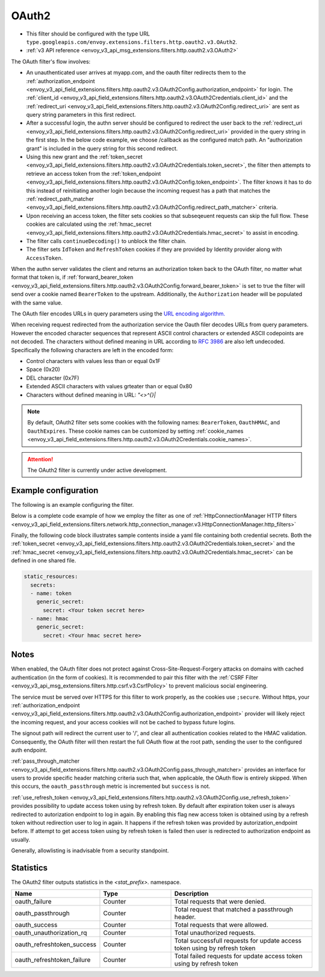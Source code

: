 
.. _config_http_filters_oauth:

OAuth2
======

* This filter should be configured with the type URL ``type.googleapis.com/envoy.extensions.filters.http.oauth2.v3.OAuth2``.
* :ref:`v3 API reference <envoy_v3_api_msg_extensions.filters.http.oauth2.v3.OAuth2>`

The OAuth filter's flow involves:

* An unauthenticated user arrives at myapp.com, and the oauth filter redirects them to the
  :ref:`authorization_endpoint <envoy_v3_api_field_extensions.filters.http.oauth2.v3.OAuth2Config.authorization_endpoint>`
  for login. The :ref:`client_id <envoy_v3_api_field_extensions.filters.http.oauth2.v3.OAuth2Credentials.client_id>`
  and the :ref:`redirect_uri <envoy_v3_api_field_extensions.filters.http.oauth2.v3.OAuth2Config.redirect_uri>`
  are sent as query string parameters in this first redirect.
* After a successful login, the authn server should be configured to redirect the user back to the
  :ref:`redirect_uri <envoy_v3_api_field_extensions.filters.http.oauth2.v3.OAuth2Config.redirect_uri>`
  provided in the query string in the first step. In the below code example, we choose /callback as the configured match path.
  An "authorization grant" is included in the query string for this second redirect.
* Using this new grant and the :ref:`token_secret <envoy_v3_api_field_extensions.filters.http.oauth2.v3.OAuth2Credentials.token_secret>`,
  the filter then attempts to retrieve an access token from
  the :ref:`token_endpoint <envoy_v3_api_field_extensions.filters.http.oauth2.v3.OAuth2Config.token_endpoint>`. The filter knows it has to do this
  instead of reinitiating another login because the incoming request has a path that matches the
  :ref:`redirect_path_matcher <envoy_v3_api_field_extensions.filters.http.oauth2.v3.OAuth2Config.redirect_path_matcher>` criteria.
* Upon receiving an access token, the filter sets cookies so that subseqeuent requests can skip the full
  flow. These cookies are calculated using the
  :ref:`hmac_secret <envoy_v3_api_field_extensions.filters.http.oauth2.v3.OAuth2Credentials.hmac_secret>`
  to assist in encoding.
* The filter calls ``continueDecoding()`` to unblock the filter chain.
* The filter sets ``IdToken`` and ``RefreshToken`` cookies if they are provided by Identity provider along with ``AccessToken``.

When the authn server validates the client and returns an authorization token back to the OAuth filter,
no matter what format that token is, if
:ref:`forward_bearer_token <envoy_v3_api_field_extensions.filters.http.oauth2.v3.OAuth2Config.forward_bearer_token>`
is set to true the filter will send over a
cookie named ``BearerToken`` to the upstream. Additionally, the ``Authorization`` header will be populated
with the same value.

The OAuth filer encodes URLs in query parameters using the
`URL encoding algorithm. <https://www.w3.org/TR/html5/forms.html#application/x-www-form-urlencoded-encoding-algorithm>`_

When receiving request redirected from the authorization service the Oauth filer decodes URLs from query parameters.
However the encoded character sequences that represent ASCII control characters or extended ASCII codepoints are not
decoded. The characters without defined meaning in URL according to `RFC 3986 <https://datatracker.ietf.org/doc/html/rfc3986>`_
are also left undecoded. Specifically the following characters are left in the encoded form:

* Control characters with values less than or equal 0x1F
* Space (0x20)
* DEL character (0x7F)
* Extended ASCII characters with values grteater than or equal 0x80
* Characters without defined meaning in URL: `"<>\^{}|`

.. note::
  By default, OAuth2 filter sets some cookies with the following names:
  ``BearerToken``, ``OauthHMAC``, and ``OauthExpires``. These cookie names can be customized by
  setting
  :ref:`cookie_names <envoy_v3_api_field_extensions.filters.http.oauth2.v3.OAuth2Credentials.cookie_names>`.

.. attention::

  The OAuth2 filter is currently under active development.

Example configuration
---------------------

The following is an example configuring the filter.

.. validated-code-block:: yaml
  :type-name: envoy.extensions.filters.http.oauth2.v3.OAuth2

  config:
    token_endpoint:
      cluster: oauth
      uri: oauth.com/token
      timeout: 3s
    authorization_endpoint: https://oauth.com/oauth/authorize/
    redirect_uri: "%REQ(x-forwarded-proto)%://%REQ(:authority)%/callback"
    redirect_path_matcher:
      path:
        exact: /callback
    signout_path:
      path:
        exact: /signout
    credentials:
      client_id: foo
      token_secret:
        name: token
        sds_config:
          path: "/etc/envoy/token-secret.yaml"
      hmac_secret:
        name: hmac
        sds_config:
          path: "/etc/envoy/hmac.yaml"
    # (Optional): defaults to 'user' scope if not provided
    auth_scopes:
    - user
    - openid
    - email
    # (Optional): set resource parameter for Authorization request
    resources:
    - oauth2-resource
    - http://example.com

Below is a complete code example of how we employ the filter as one of
:ref:`HttpConnectionManager HTTP filters
<envoy_v3_api_field_extensions.filters.network.http_connection_manager.v3.HttpConnectionManager.http_filters>`

.. validated-code-block:: yaml
  :type-name: envoy.config.bootstrap.v3.Bootstrap

  static_resources:
    listeners:
    - name: listener_0
      address:
        socket_address:
          protocol: TCP
          address: 127.0.0.1
          port_value: 10000
      filter_chains:
      - filters:
        - name: envoy.filters.network.http_connection_manager
          typed_config:
            "@type": type.googleapis.com/envoy.extensions.filters.network.http_connection_manager.v3.HttpConnectionManager
            http_filters:
            - name: envoy.filters.http.oauth2
              typed_config:
                "@type": type.googleapis.com/envoy.extensions.filters.http.oauth2.v3.OAuth2
                config:
                  token_endpoint:
                    cluster: oauth
                    uri: oauth.com/token
                    timeout: 3s
                  authorization_endpoint: https://oauth.com/oauth/authorize/
                  redirect_uri: "%REQ(x-forwarded-proto)%://%REQ(:authority)%/callback"
                  redirect_path_matcher:
                    path:
                      exact: /callback
                  signout_path:
                    path:
                      exact: /signout
                  credentials:
                    client_id: foo
                    token_secret:
                      name: token
                      sds_config:
                        path: "/etc/envoy/token-secret.yaml"
                    hmac_secret:
                      name: hmac
                      sds_config:
                        path: "/etc/envoy/hmac.yaml"
                  # (Optional): defaults to 'user' scope if not provided
                  auth_scopes:
                  - user
                  - openid
                  - email
                  # (Optional): set resource parameter for Authorization request
                  resources:
                  - oauth2-resource
                  - http://example.com
            - name: envoy.router
              typed_config:
                "@type": type.googleapis.com/envoy.extensions.filters.http.router.v3.Router
            tracing: {}
            codec_type: "AUTO"
            stat_prefix: ingress_http
            route_config:
              virtual_hosts:
              - name: service
                domains: ["*"]
                routes:
                - match:
                    prefix: "/"
                  route:
                    cluster: service
                    timeout: 5s

    clusters:
    - name: service
      connect_timeout: 5s
      type: STATIC
      lb_policy: ROUND_ROBIN
      load_assignment:
        cluster_name: service
        endpoints:
        - lb_endpoints:
          - endpoint:
              address:
                socket_address:
                  address: 127.0.0.1
                  port_value: 8080
    - name: oauth
      connect_timeout: 5s
      type: LOGICAL_DNS
      lb_policy: ROUND_ROBIN
      load_assignment:
        cluster_name: oauth
        endpoints:
        - lb_endpoints:
          - endpoint:
              address:
                socket_address:
                  address: auth.example.com
                  port_value: 443
      transport_socket:
        name: envoy.transport_sockets.tls
        typed_config:
          "@type": type.googleapis.com/envoy.extensions.transport_sockets.tls.v3.UpstreamTlsContext
          sni: auth.example.com

Finally, the following code block illustrates sample contents inside a yaml file containing both credential secrets.
Both the :ref:`token_secret <envoy_v3_api_field_extensions.filters.http.oauth2.v3.OAuth2Credentials.token_secret>`
and the :ref:`hmac_secret <envoy_v3_api_field_extensions.filters.http.oauth2.v3.OAuth2Credentials.hmac_secret>`
can be defined in one shared file.

.. code-block:: yaml

  static_resources:
    secrets:
    - name: token
      generic_secret:
        secret: <Your token secret here>
    - name: hmac
      generic_secret:
        secret: <Your hmac secret here>


Notes
-----

When enabled, the OAuth filter does not protect against Cross-Site-Request-Forgery attacks on domains with
cached authentication (in the form of cookies).
It is recommended to pair this filter with the :ref:`CSRF Filter <envoy_v3_api_msg_extensions.filters.http.csrf.v3.CsrfPolicy>`
to prevent malicious social engineering.

The service must be served over HTTPS for this filter to work properly, as the cookies use ``;secure``. Without https, your
:ref:`authorization_endpoint <envoy_v3_api_field_extensions.filters.http.oauth2.v3.OAuth2Config.authorization_endpoint>`
provider will likely reject the incoming request, and your access cookies will not be cached to bypass future logins.

The signout path will redirect the current user to '/', and clear all authentication cookies related to
the HMAC validation. Consequently, the OAuth filter will then restart the full OAuth flow at the root path,
sending the user to the configured auth endpoint.

:ref:`pass_through_matcher <envoy_v3_api_field_extensions.filters.http.oauth2.v3.OAuth2Config.pass_through_matcher>` provides
an interface for users to provide specific header matching criteria such that, when applicable, the OAuth flow is entirely skipped.
When this occurs, the ``oauth_passthrough`` metric is incremented but ``success`` is not.

:ref:`use_refresh_token <envoy_v3_api_field_extensions.filters.http.oauth2.v3.OAuth2Config.use_refresh_token>` provides
possibility to update access token using by refresh token. By default after expiration token user is always redirected to autorization endpoint to log in again.
By enabling this flag new access token is obtained using by a refresh token without redirection user to log in again. It happens if the refresh token was provided by autorization_endpoint before.
If attempt to get access token using by refresh token is failed then user is redirected to authorization endpoint as usually.

Generally, allowlisting is inadvisable from a security standpoint.

Statistics
----------

The OAuth2 filter outputs statistics in the *<stat_prefix>.* namespace.

.. csv-table::
  :header: Name, Type, Description
  :widths: 1, 1, 2

  oauth_failure, Counter, Total requests that were denied.
  oauth_passthrough, Counter, Total request that matched a passthrough header.
  oauth_success, Counter, Total requests that were allowed.
  oauth_unauthorization_rq, Counter, Total unauthorized requests.
  oauth_refreshtoken_success, Counter, Total successfull requests for update access token using by refresh token
  oauth_refreshtoken_failure, Counter, Total failed requests for update access token using by refresh token
